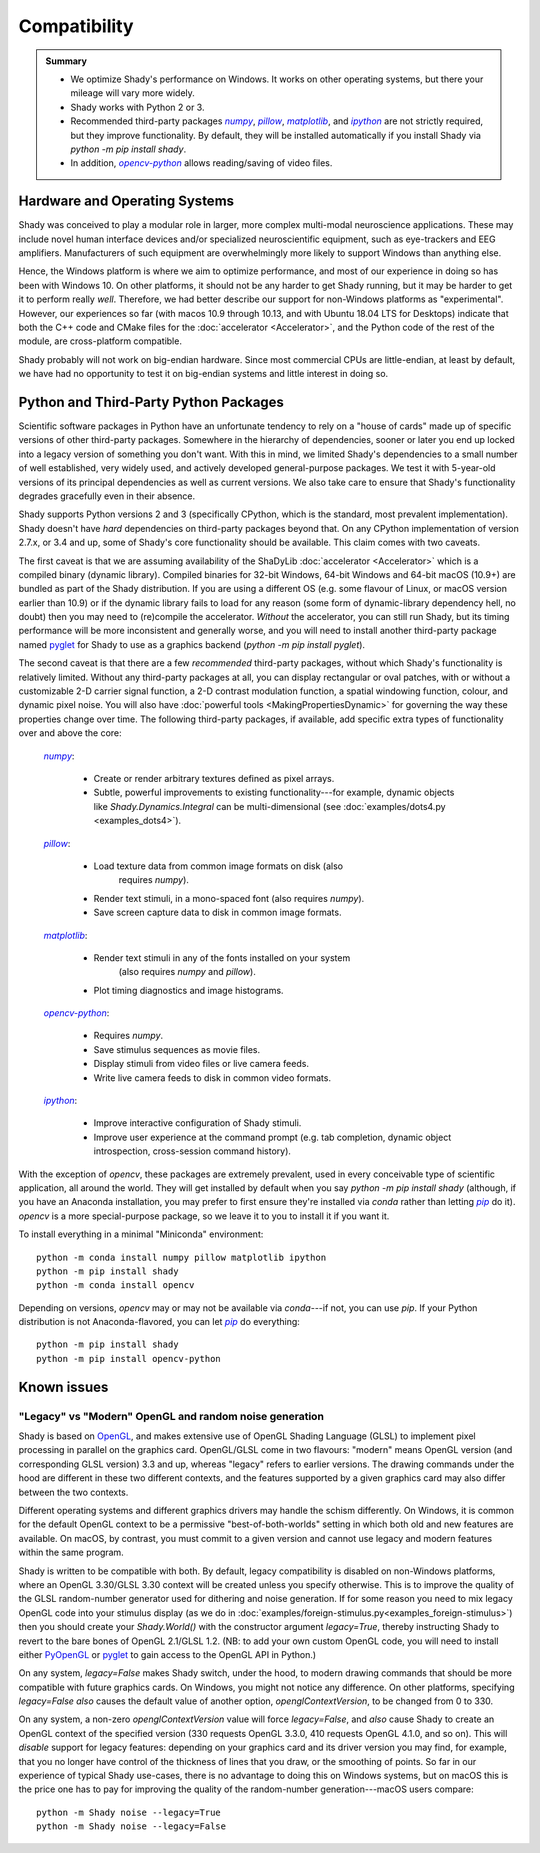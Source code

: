 Compatibility
=============

.. admonition:: Summary
	:class: tip

	- We optimize Shady's performance on Windows. It works on other operating
	  systems, but there your mileage will vary more widely.
	  
	- Shady works with Python 2 or 3.
	
	- Recommended third-party packages |numpy|_, |pillow|_, |matplotlib|_,
	  and |ipython|_ are not strictly required, but they improve functionality.
	  By default, they will be installed automatically if you install Shady via
	  `python -m pip install shady`.
	  
	- In addition, |opencv-python|_ allows reading/saving of video files.


Hardware and Operating Systems
------------------------------

Shady was conceived to play a modular role in larger, more complex multi-modal
neuroscience applications. These may include novel human interface devices
and/or specialized neuroscientific equipment, such as eye-trackers and EEG
amplifiers. Manufacturers of such equipment are overwhelmingly more likely
to support Windows than anything else.

Hence, the Windows platform is where we aim to optimize performance, and most
of our experience in doing so has been with Windows 10. On other platforms,
it should not be any harder to get Shady running, but it may be harder to
get it to perform really *well*. Therefore, we had better describe our support
for non-Windows platforms as "experimental". However, our experiences so far
(with macos 10.9 through 10.13, and with Ubuntu 18.04 LTS for Desktops) indicate
that both the C++ code and CMake files for the :doc:`accelerator <Accelerator>`, and the Python code
of the rest of the module, are cross-platform compatible.

Shady probably will not work on big-endian hardware. Since most commercial CPUs
are little-endian, at least by default, we have had no opportunity to test it
on big-endian systems and little interest in doing so.


Python and Third-Party Python Packages
--------------------------------------

.. _PythonRequirements:

Scientific software packages in Python have an unfortunate tendency to rely on
a "house of cards" made up of specific versions of other third-party
packages. Somewhere in the hierarchy of dependencies, sooner or later you end
up locked into a legacy version of something you don't want. With this in mind,
we limited Shady's dependencies to a small number of well established, very
widely used, and actively developed general-purpose packages. We test it
with 5-year-old versions of its principal dependencies as well as current
versions. We also take care to ensure that Shady's functionality degrades
gracefully even in their absence.

Shady supports Python versions 2 and 3 (specifically CPython, which is the
standard, most prevalent implementation). Shady doesn't have *hard*
dependencies on third-party packages beyond that. On any CPython
implementation of version 2.7.x, or 3.4 and up, some of Shady's core
functionality should be available. This claim comes with two caveats.

The first caveat is that we are assuming availability of the ShaDyLib
:doc:`accelerator <Accelerator>` which is a compiled binary (dynamic library). Compiled
binaries for 32-bit Windows, 64-bit Windows and 64-bit macOS (10.9+) are
bundled as part of the Shady distribution. If you are using a different
OS (e.g. some flavour of Linux, or macOS version earlier than 10.9) or
if the dynamic library fails to load for any reason (some form of
dynamic-library dependency hell, no doubt) then you may need to (re)compile
the accelerator. *Without* the accelerator, you can still run Shady, but
its timing performance will be more inconsistent and generally worse, and
you will need to install another third-party package named `pyglet <https://pypi.org/project/pyglet>`_
for Shady to use as a graphics backend (`python -m pip install pyglet`).

The second caveat is that there are a few *recommended* third-party packages,
without which Shady's functionality is relatively limited. Without any
third-party packages at all, you can display rectangular or oval patches,
with or without a customizable 2-D carrier signal function, a 2-D contrast
modulation function, a spatial windowing function, colour, and dynamic pixel
noise. You will also have :doc:`powerful tools <MakingPropertiesDynamic>`
for governing the way these properties change over time. The following
third-party packages, if available, add specific extra types of
functionality over and above the core:

    |numpy|_:
	
      - Create or render arbitrary textures defined as pixel arrays.
      - Subtle, powerful improvements to existing functionality---for
        example, dynamic objects like `Shady.Dynamics.Integral` can be
        multi-dimensional (see :doc:`examples/dots4.py <examples_dots4>`).

    |pillow|_:

      - Load texture data from common image formats on disk (also
	    requires `numpy`).
      - Render text stimuli, in a mono-spaced font (also requires `numpy`).
      - Save screen capture data to disk in common image formats.

    |matplotlib|_:

      - Render text stimuli in any of the fonts installed on your system
	    (also requires `numpy` and `pillow`).
      - Plot timing diagnostics and image histograms.

    |opencv-python|_:

      - Requires `numpy`.
      - Save stimulus sequences as movie files.
      - Display stimuli from video files or live camera feeds.
      - Write live camera feeds to disk in common video formats.

    |ipython|_:

      - Improve interactive configuration of Shady stimuli.
      - Improve user experience at the command prompt (e.g. tab completion,
        dynamic object introspection, cross-session command history).

With the exception of `opencv`, these packages are extremely
prevalent, used in every conceivable type of scientific application,
all around the world.  They will get installed by default when you say
`python -m pip install shady` (although, if you have an Anaconda
installation, you may prefer to first ensure they're installed via
`conda` rather than letting |pip|_ do it).  `opencv` is a more
special-purpose package, so we leave it to you to install it if you
want it.

To install everything in a minimal "Miniconda" environment::

	python -m conda install numpy pillow matplotlib ipython
	python -m pip install shady
	python -m conda install opencv

Depending on versions, `opencv` may or may not be available via
`conda`---if not, you can use `pip`.  If your Python distribution
is not Anaconda-flavored, you can let |pip|_ do everything::

	python -m pip install shady
	python -m pip install opencv-python


Known issues
------------

"Legacy" vs "Modern" OpenGL and random noise generation
^^^^^^^^^^^^^^^^^^^^^^^^^^^^^^^^^^^^^^^^^^^^^^^^^^^^^^^

Shady is based on `OpenGL <https://opengl.org/about/>`_, and makes extensive use of OpenGL Shading Language (GLSL)
to implement pixel processing in parallel on the graphics card. OpenGL/GLSL come in
two flavours: "modern" means OpenGL version (and corresponding GLSL version) 3.3
and up, whereas "legacy" refers to earlier versions. The drawing commands under the
hood are different in these two different contexts, and the features supported by a
given graphics card may also differ between the two contexts.

Different operating systems and different graphics drivers may handle the schism
differently.  On Windows, it is common for the default OpenGL context to be a
permissive "best-of-both-worlds" setting in which both old and new features are
available.  On macOS, by contrast, you must commit to a given version and cannot
use legacy and modern features within the same program.

Shady is written to be compatible with both.  By default, legacy compatibility
is disabled on non-Windows platforms, where an OpenGL 3.30/GLSL 3.30 context will
be created unless you specify otherwise. This is to improve the quality of the GLSL
random-number generator used for dithering and noise generation.  If for some
reason you need to mix legacy OpenGL code into your stimulus display (as we do in
:doc:`examples/foreign-stimulus.py<examples_foreign-stimulus>`) then you should
create your `Shady.World()` with the constructor argument `legacy=True`, thereby
instructing Shady to revert to the bare bones of OpenGL 2.1/GLSL 1.2. (NB: to add
your own custom OpenGL code, you will need to install either `PyOpenGL <http://pyopengl.sourceforge.net/>`_ or 
`pyglet <https://pypi.org/project/pyglet/>`_ to gain access to the OpenGL API in Python.)

On any system, `legacy=False` makes Shady switch, under the hood, to modern drawing
commands that should be more compatible with future graphics cards. On Windows, you
might not notice any difference.  On other platforms, specifying `legacy=False`
*also* causes the default value of another option, `openglContextVersion`, to be
changed from 0 to 330.

On any system, a non-zero `openglContextVersion` value will force `legacy=False`,
and *also* cause Shady to create an OpenGL context of the specified version (330
requests OpenGL 3.3.0, 410 requests OpenGL 4.1.0, and so on). This will *disable*
support for legacy features: depending on your graphics card and its driver version
you may find, for example, that you no longer have control of the thickness of
lines that you draw, or the smoothing of points. So far in our experience of
typical Shady use-cases, there is no advantage to doing this on Windows systems,
but on macOS this is the price one has to pay for improving the quality of the
random-number generation---macOS users compare::

	python -m Shady noise --legacy=True
	python -m Shady noise --legacy=False



.. |numpy| replace:: `numpy`
.. _numpy: http://pypi.org/project/numpy

.. |pillow| replace:: `pillow`
.. _pillow: http://pypi.org/project/pillow

.. |matplotlib| replace:: `matplotlib`
.. _matplotlib: http://pypi.org/project/matplotlib

.. |ipython| replace:: `ipython`
.. _ipython: http://pypi.org/project/ipython

.. |opencv-python| replace:: `opencv-python`
.. _opencv-python: http://pypi.org/project/opencv-python

.. |pip| replace:: `pip`
.. _pip: http://pypi.org/project/pip

